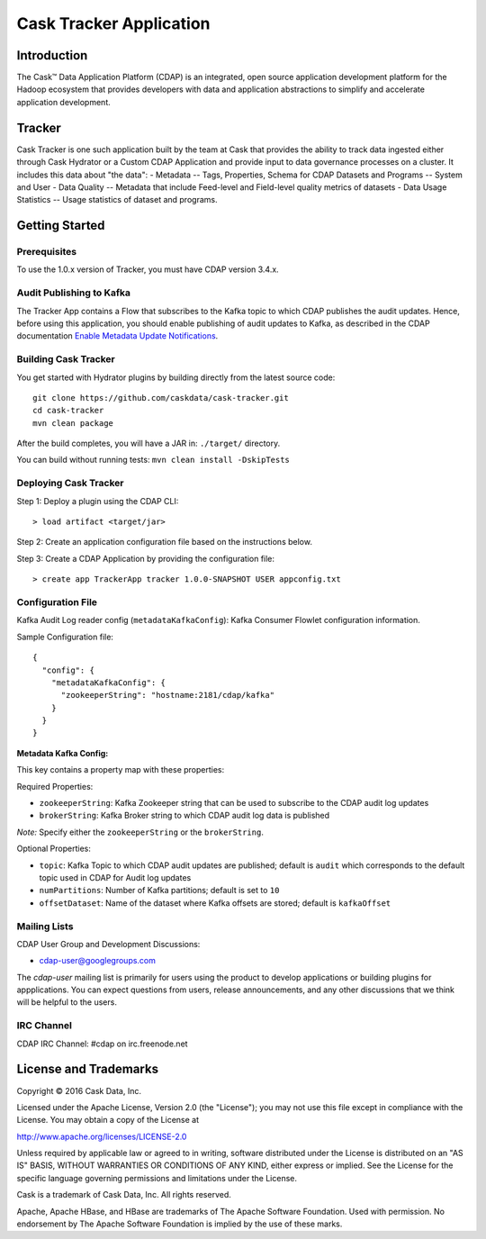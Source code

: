 ===========================
Cask Tracker Application
===========================

Introduction
============

The Cask™ Data Application Platform (CDAP) is an integrated, open source application
development platform for the Hadoop ecosystem that provides developers with data and
application abstractions to simplify and accelerate application development.

Tracker
=======

Cask Tracker is one such application built by the team at Cask that provides the ability to track data ingested
either through Cask Hydrator or a Custom CDAP Application and provide input to data governance processes on a cluster.
It includes this data about "the data":
- Metadata
-- Tags, Properties, Schema for CDAP Datasets and Programs
-- System and User
- Data Quality
-- Metadata that include Feed-level and Field-level quality metrics of datasets
- Data Usage Statistics
-- Usage statistics of dataset and programs.

Getting Started
===============

Prerequisites
-------------
To use the 1.0.x version of Tracker, you must have CDAP version 3.4.x.

Audit Publishing to Kafka
-------------------------
The Tracker App contains a Flow that subscribes to the Kafka topic to which CDAP publishes
the audit updates. Hence, before using this application, you should enable publishing of audit updates to
Kafka, as described in the CDAP documentation `Enable Metadata Update Notifications
<http://docs.cask.co/cdap/current/en/developers-manual/building-blocks/metadata-lineage.html#metadata-update-notifications>`__.

Building Cask Tracker
---------------------
You get started with Hydrator plugins by building directly from the latest source code::

  git clone https://github.com/caskdata/cask-tracker.git
  cd cask-tracker
  mvn clean package

After the build completes, you will have a JAR in:
``./target/`` directory.

You can build without running tests: ``mvn clean install -DskipTests``

Deploying Cask Tracker
----------------------
Step 1: Deploy a plugin using the CDAP CLI::

  > load artifact <target/jar>


Step 2: Create an application configuration file based on the instructions below.

Step 3: Create a CDAP Application by providing the configuration file::

  > create app TrackerApp tracker 1.0.0-SNAPSHOT USER appconfig.txt


Configuration File
------------------
Kafka Audit Log reader config (``metadataKafkaConfig``): Kafka Consumer Flowlet configuration information.

Sample Configuration file::

  {
    "config": {
      "metadataKafkaConfig": {
        "zookeeperString": "hostname:2181/cdap/kafka"
      }
    }
  }

**Metadata Kafka Config:**

This key contains a property map with these properties:

Required Properties:

- ``zookeeperString``: Kafka Zookeeper string that can be used to subscribe to the CDAP audit log updates
- ``brokerString``: Kafka Broker string to which CDAP audit log data is published

*Note:* Specify either the ``zookeeperString`` or the ``brokerString``.

Optional Properties:

- ``topic``: Kafka Topic to which CDAP audit updates are published; default is ``audit`` which
  corresponds to the default topic used in CDAP for Audit log updates
- ``numPartitions``: Number of Kafka partitions; default is set to ``10``
- ``offsetDataset``: Name of the dataset where Kafka offsets are stored; default is ``kafkaOffset``

Mailing Lists
-------------
CDAP User Group and Development Discussions:

- `cdap-user@googlegroups.com <https://groups.google.com/d/forum/cdap-user>`__

The *cdap-user* mailing list is primarily for users using the product to develop
applications or building plugins for appplications. You can expect questions from
users, release announcements, and any other discussions that we think will be helpful
to the users.

IRC Channel
-----------
CDAP IRC Channel: #cdap on irc.freenode.net


License and Trademarks
======================

Copyright © 2016 Cask Data, Inc.

Licensed under the Apache License, Version 2.0 (the "License"); you may not use this file except
in compliance with the License. You may obtain a copy of the License at

http://www.apache.org/licenses/LICENSE-2.0

Unless required by applicable law or agreed to in writing, software distributed under the
License is distributed on an "AS IS" BASIS, WITHOUT WARRANTIES OR CONDITIONS OF ANY KIND,
either express or implied. See the License for the specific language governing permissions
and limitations under the License.

Cask is a trademark of Cask Data, Inc. All rights reserved.

Apache, Apache HBase, and HBase are trademarks of The Apache Software Foundation. Used with
permission. No endorsement by The Apache Software Foundation is implied by the use of these marks.
